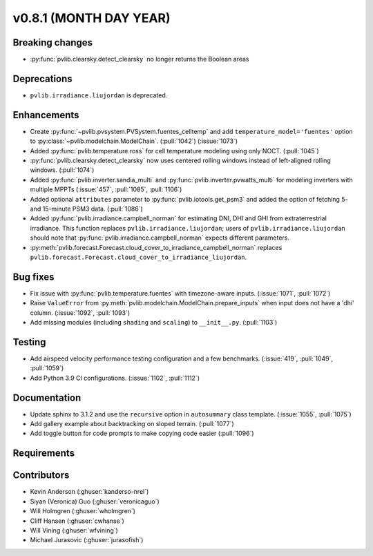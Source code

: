 .. _whatsnew_0810:

v0.8.1 (MONTH DAY YEAR)
-----------------------

Breaking changes
~~~~~~~~~~~~~~~~
* :py:func:`pvlib.clearsky.detect_clearsky` no longer returns the Boolean areas
  

Deprecations
~~~~~~~~~~~~
* ``pvlib.irradiance.liujordan`` is deprecated.

Enhancements
~~~~~~~~~~~~
* Create :py:func:`~pvlib.pvsystem.PVSystem.fuentes_celltemp` and add ``temperature_model='fuentes'``
  option to :py:class:`~pvlib.modelchain.ModelChain`. (:pull:`1042`) (:issue:`1073`)
* Added :py:func:`pvlib.temperature.ross` for cell temperature modeling using
  only NOCT. (:pull:`1045`)
* :py:func:`pvlib.clearsky.detect_clearsky` now uses centered rolling windows
  instead of left-aligned rolling windows. (:pull:`1074`)
* Added :py:func:`pvlib.inverter.sandia_multi` and :py:func:`pvlib.inverter.pvwatts_multi`
  for modeling inverters with multiple MPPTs (:issue:`457`, :pull:`1085`, :pull:`1106`)
* Added optional ``attributes`` parameter to :py:func:`pvlib.iotools.get_psm3`
  and added the option of fetching 5- and 15-minute PSM3 data. (:pull:`1086`)
* Added :py:func:`pvlib.irradiance.campbell_norman` for estimating DNI, DHI and GHI
  from extraterrestrial irradiance. This function replaces ``pvlib.irradiance.liujordan``;
  users of ``pvlib.irradiance.liujordan`` should note that :py:func:`pvlib.irradiance.campbell_norman`
  expects different parameters.
* :py:meth:`pvlib.forecast.Forecast.cloud_cover_to_irradiance_campbell_norman`
  replaces ``pvlib.forecast.Forecast.cloud_cover_to_irradiance_liujordan``.

Bug fixes
~~~~~~~~~
* Fix issue with :py:func:`pvlib.temperature.fuentes` with timezone-aware
  inputs. (:issue:`1071`, :pull:`1072`)
* Raise ``ValueError`` from  :py:meth:`pvlib.modelchain.ModelChain.prepare_inputs`
  when input does not have a 'dhi' column. (:issue:`1092`, :pull:`1093`)
* Add missing modules (including ``shading`` and ``scaling``) to ``__init__.py``.
  (:pull:`1103`)

Testing
~~~~~~~
* Add airspeed velocity performance testing configuration and a few benchmarks.
  (:issue:`419`, :pull:`1049`, :pull:`1059`)
* Add Python 3.9 CI configurations. (:issue:`1102`, :pull:`1112`)

Documentation
~~~~~~~~~~~~~
* Update sphinx to 3.1.2 and use the ``recursive`` option in ``autosummary`` class template.
  (:issue:`1055`, :pull:`1075`)
* Add gallery example about backtracking on sloped terrain. (:pull:`1077`)
* Add toggle button for code prompts to make copying code easier (:pull:`1096`)

Requirements
~~~~~~~~~~~~


Contributors
~~~~~~~~~~~~
* Kevin Anderson (:ghuser:`kanderso-nrel`)
* Siyan (Veronica) Guo (:ghuser:`veronicaguo`)
* Will Holmgren (:ghuser:`wholmgren`)
* Cliff Hansen (:ghuser:`cwhanse`)
* Will Vining (:ghuser:`wfvining`)
* Michael Jurasovic (:ghuser:`jurasofish`)
